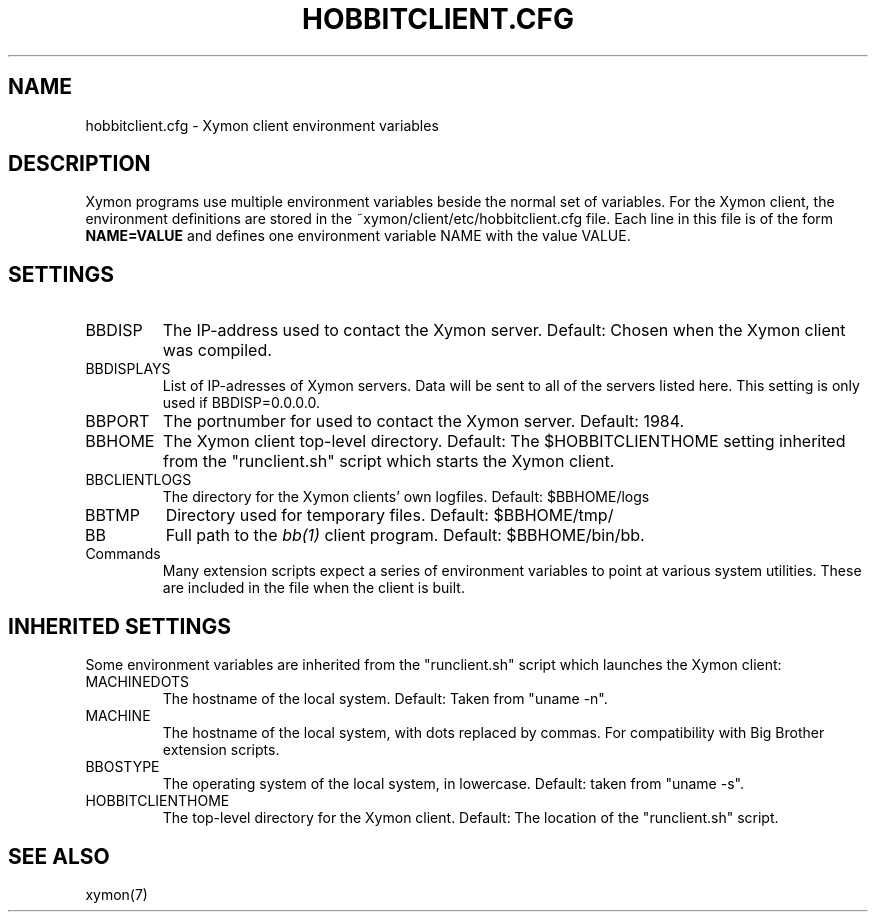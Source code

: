 .TH HOBBITCLIENT.CFG 5 "Version 4.2.2: 15 Dec 2008" "Xymon"
.SH NAME
hobbitclient.cfg \- Xymon client environment variables

.SH DESCRIPTION
Xymon programs use multiple environment variables beside the
normal set of variables.  For the Xymon client, the environment 
definitions are stored in the ~xymon/client/etc/hobbitclient.cfg file. 
Each line in this file is of the form \fBNAME=VALUE\fR and defines
one environment variable NAME with the value VALUE.

.SH SETTINGS
.IP BBDISP
The IP-address used to contact the Xymon server. Default:
Chosen when the Xymon client was compiled.

.IP BBDISPLAYS
List of IP-adresses of Xymon servers. Data will be sent to
all of the servers listed here. This setting is only used if 
BBDISP=0.0.0.0.

.IP BBPORT
The portnumber for used to contact the Xymon server.
Default: 1984.

.IP BBHOME
The Xymon client top-level directory. Default: The
$HOBBITCLIENTHOME setting inherited from the "runclient.sh"
script which starts the Xymon client.

.IP BBCLIENTLOGS
The directory for the Xymon clients' own logfiles. Default:
$BBHOME/logs

.IP BBTMP
Directory used for temporary files. Default: $BBHOME/tmp/

.IP BB
Full path to the 
.I bb(1)
client program. Default: $BBHOME/bin/bb.

.IP Commands
Many extension scripts expect a series of environment variables to
point at various system utilities. These are included in the file
when the client is built.

.SH INHERITED SETTINGS
Some environment variables are inherited from the "runclient.sh"
script which launches the Xymon client:

.IP MACHINEDOTS
The hostname of the local system. Default: Taken from "uname -n".

.IP MACHINE
The hostname of the local system, with dots replaced by commas.
For compatibility with Big Brother extension scripts.

.IP BBOSTYPE
The operating system of the local system, in lowercase. Default:
taken from "uname -s".

.IP HOBBITCLIENTHOME
The top-level directory for the Xymon client. Default: The location
of the "runclient.sh" script.

.SH "SEE ALSO"
xymon(7)

